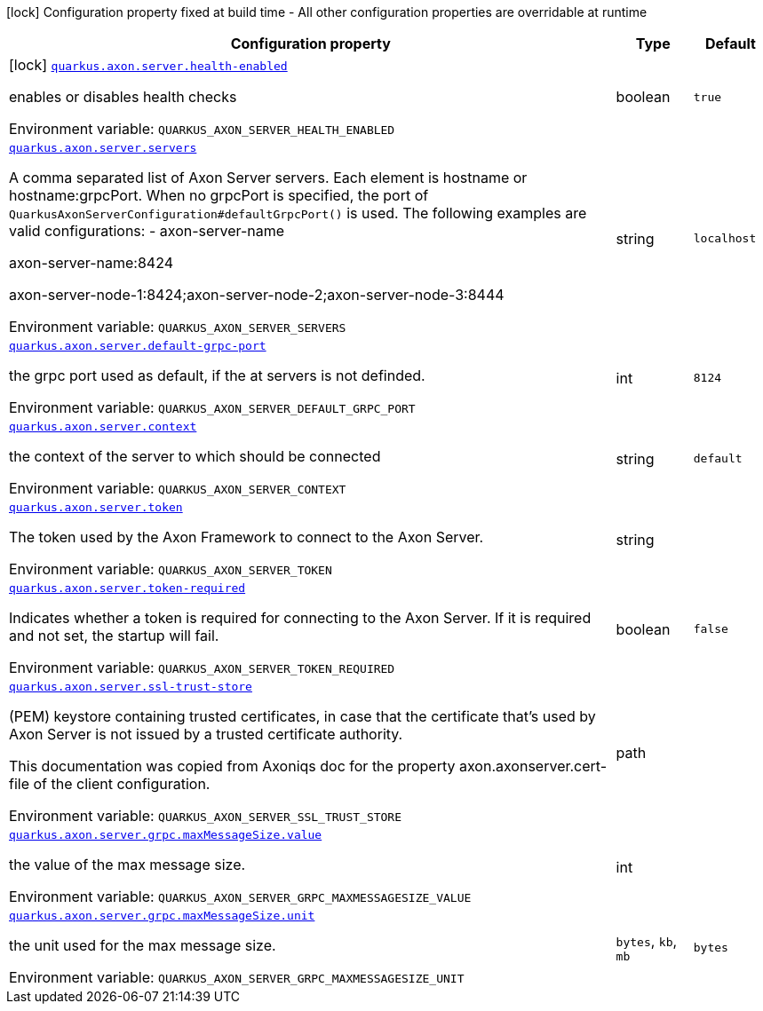 [.configuration-legend]
icon:lock[title=Fixed at build time] Configuration property fixed at build time - All other configuration properties are overridable at runtime
[.configuration-reference.searchable, cols="80,.^10,.^10"]
|===

h|[.header-title]##Configuration property##
h|Type
h|Default

a|icon:lock[title=Fixed at build time] [[quarkus-axon-server_quarkus-axon-server-health-enabled]] [.property-path]##link:#quarkus-axon-server_quarkus-axon-server-health-enabled[`quarkus.axon.server.health-enabled`]##
ifdef::add-copy-button-to-config-props[]
config_property_copy_button:+++quarkus.axon.server.health-enabled+++[]
endif::add-copy-button-to-config-props[]


[.description]
--
enables or disables health checks


ifdef::add-copy-button-to-env-var[]
Environment variable: env_var_with_copy_button:+++QUARKUS_AXON_SERVER_HEALTH_ENABLED+++[]
endif::add-copy-button-to-env-var[]
ifndef::add-copy-button-to-env-var[]
Environment variable: `+++QUARKUS_AXON_SERVER_HEALTH_ENABLED+++`
endif::add-copy-button-to-env-var[]
--
|boolean
|`true`

a| [[quarkus-axon-server_quarkus-axon-server-servers]] [.property-path]##link:#quarkus-axon-server_quarkus-axon-server-servers[`quarkus.axon.server.servers`]##
ifdef::add-copy-button-to-config-props[]
config_property_copy_button:+++quarkus.axon.server.servers+++[]
endif::add-copy-button-to-config-props[]


[.description]
--
A comma separated list of Axon Server servers. Each element is hostname or hostname:grpcPort. When no grpcPort is specified, the port of `QuarkusAxonServerConfiguration++#++defaultGrpcPort()` is used. The following examples are valid configurations:
 -
axon-server-name


axon-server-name:8424


axon-server-node-1:8424;axon-server-node-2;axon-server-node-3:8444


ifdef::add-copy-button-to-env-var[]
Environment variable: env_var_with_copy_button:+++QUARKUS_AXON_SERVER_SERVERS+++[]
endif::add-copy-button-to-env-var[]
ifndef::add-copy-button-to-env-var[]
Environment variable: `+++QUARKUS_AXON_SERVER_SERVERS+++`
endif::add-copy-button-to-env-var[]
--
|string
|`localhost`

a| [[quarkus-axon-server_quarkus-axon-server-default-grpc-port]] [.property-path]##link:#quarkus-axon-server_quarkus-axon-server-default-grpc-port[`quarkus.axon.server.default-grpc-port`]##
ifdef::add-copy-button-to-config-props[]
config_property_copy_button:+++quarkus.axon.server.default-grpc-port+++[]
endif::add-copy-button-to-config-props[]


[.description]
--
the grpc port used as default, if the at servers is not definded.


ifdef::add-copy-button-to-env-var[]
Environment variable: env_var_with_copy_button:+++QUARKUS_AXON_SERVER_DEFAULT_GRPC_PORT+++[]
endif::add-copy-button-to-env-var[]
ifndef::add-copy-button-to-env-var[]
Environment variable: `+++QUARKUS_AXON_SERVER_DEFAULT_GRPC_PORT+++`
endif::add-copy-button-to-env-var[]
--
|int
|`8124`

a| [[quarkus-axon-server_quarkus-axon-server-context]] [.property-path]##link:#quarkus-axon-server_quarkus-axon-server-context[`quarkus.axon.server.context`]##
ifdef::add-copy-button-to-config-props[]
config_property_copy_button:+++quarkus.axon.server.context+++[]
endif::add-copy-button-to-config-props[]


[.description]
--
the context of the server to which should be connected


ifdef::add-copy-button-to-env-var[]
Environment variable: env_var_with_copy_button:+++QUARKUS_AXON_SERVER_CONTEXT+++[]
endif::add-copy-button-to-env-var[]
ifndef::add-copy-button-to-env-var[]
Environment variable: `+++QUARKUS_AXON_SERVER_CONTEXT+++`
endif::add-copy-button-to-env-var[]
--
|string
|`default`

a| [[quarkus-axon-server_quarkus-axon-server-token]] [.property-path]##link:#quarkus-axon-server_quarkus-axon-server-token[`quarkus.axon.server.token`]##
ifdef::add-copy-button-to-config-props[]
config_property_copy_button:+++quarkus.axon.server.token+++[]
endif::add-copy-button-to-config-props[]


[.description]
--
The token used by the Axon Framework to connect to the Axon Server.


ifdef::add-copy-button-to-env-var[]
Environment variable: env_var_with_copy_button:+++QUARKUS_AXON_SERVER_TOKEN+++[]
endif::add-copy-button-to-env-var[]
ifndef::add-copy-button-to-env-var[]
Environment variable: `+++QUARKUS_AXON_SERVER_TOKEN+++`
endif::add-copy-button-to-env-var[]
--
|string
|

a| [[quarkus-axon-server_quarkus-axon-server-token-required]] [.property-path]##link:#quarkus-axon-server_quarkus-axon-server-token-required[`quarkus.axon.server.token-required`]##
ifdef::add-copy-button-to-config-props[]
config_property_copy_button:+++quarkus.axon.server.token-required+++[]
endif::add-copy-button-to-config-props[]


[.description]
--
Indicates whether a token is required for connecting to the Axon Server. If it is required and not set, the startup will fail.


ifdef::add-copy-button-to-env-var[]
Environment variable: env_var_with_copy_button:+++QUARKUS_AXON_SERVER_TOKEN_REQUIRED+++[]
endif::add-copy-button-to-env-var[]
ifndef::add-copy-button-to-env-var[]
Environment variable: `+++QUARKUS_AXON_SERVER_TOKEN_REQUIRED+++`
endif::add-copy-button-to-env-var[]
--
|boolean
|`false`

a| [[quarkus-axon-server_quarkus-axon-server-ssl-trust-store]] [.property-path]##link:#quarkus-axon-server_quarkus-axon-server-ssl-trust-store[`quarkus.axon.server.ssl-trust-store`]##
ifdef::add-copy-button-to-config-props[]
config_property_copy_button:+++quarkus.axon.server.ssl-trust-store+++[]
endif::add-copy-button-to-config-props[]


[.description]
--
(PEM) keystore containing trusted certificates, in case that the certificate that’s used by Axon Server is not issued by a trusted certificate authority.

This documentation was copied from Axoniqs doc for the property axon.axonserver.cert-file of the client configuration.


ifdef::add-copy-button-to-env-var[]
Environment variable: env_var_with_copy_button:+++QUARKUS_AXON_SERVER_SSL_TRUST_STORE+++[]
endif::add-copy-button-to-env-var[]
ifndef::add-copy-button-to-env-var[]
Environment variable: `+++QUARKUS_AXON_SERVER_SSL_TRUST_STORE+++`
endif::add-copy-button-to-env-var[]
--
|path
|

a| [[quarkus-axon-server_quarkus-axon-server-grpc-maxmessagesize-value]] [.property-path]##link:#quarkus-axon-server_quarkus-axon-server-grpc-maxmessagesize-value[`quarkus.axon.server.grpc.maxMessageSize.value`]##
ifdef::add-copy-button-to-config-props[]
config_property_copy_button:+++quarkus.axon.server.grpc.maxMessageSize.value+++[]
endif::add-copy-button-to-config-props[]


[.description]
--
the value of the max message size.


ifdef::add-copy-button-to-env-var[]
Environment variable: env_var_with_copy_button:+++QUARKUS_AXON_SERVER_GRPC_MAXMESSAGESIZE_VALUE+++[]
endif::add-copy-button-to-env-var[]
ifndef::add-copy-button-to-env-var[]
Environment variable: `+++QUARKUS_AXON_SERVER_GRPC_MAXMESSAGESIZE_VALUE+++`
endif::add-copy-button-to-env-var[]
--
|int
|

a| [[quarkus-axon-server_quarkus-axon-server-grpc-maxmessagesize-unit]] [.property-path]##link:#quarkus-axon-server_quarkus-axon-server-grpc-maxmessagesize-unit[`quarkus.axon.server.grpc.maxMessageSize.unit`]##
ifdef::add-copy-button-to-config-props[]
config_property_copy_button:+++quarkus.axon.server.grpc.maxMessageSize.unit+++[]
endif::add-copy-button-to-config-props[]


[.description]
--
the unit used for the max message size.


ifdef::add-copy-button-to-env-var[]
Environment variable: env_var_with_copy_button:+++QUARKUS_AXON_SERVER_GRPC_MAXMESSAGESIZE_UNIT+++[]
endif::add-copy-button-to-env-var[]
ifndef::add-copy-button-to-env-var[]
Environment variable: `+++QUARKUS_AXON_SERVER_GRPC_MAXMESSAGESIZE_UNIT+++`
endif::add-copy-button-to-env-var[]
--
a|`bytes`, `kb`, `mb`
|`bytes`

|===

